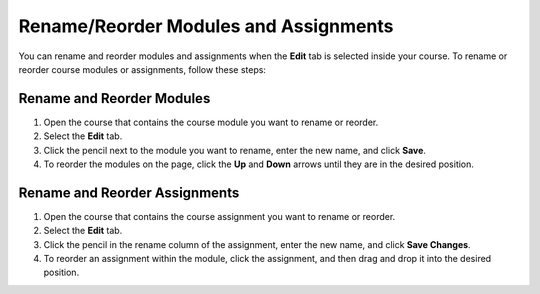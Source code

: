.. meta::
   :description: Move your modules and assignments around in your course or rename them.


.. _rename-reorder-assignments:

Rename/Reorder Modules and Assignments
======================================
You can rename and reorder modules and assignments when the **Edit** tab is selected inside your course. To rename or reorder course modules or assignments, follow these steps:

Rename and Reorder Modules
--------------------------
1. Open the course that contains the course module you want to rename or reorder.
2. Select the **Edit** tab.
3. Click the pencil next to the module you want to rename, enter the new name, and click **Save**.
4. To reorder the modules on the page, click the **Up** and **Down** arrows until they are in the desired position.

Rename and Reorder Assignments
------------------------------
1. Open the course that contains the course assignment you want to rename or reorder.
2. Select the **Edit** tab.
3. Click the pencil in the rename column of the assignment, enter the new name, and click **Save Changes**.
4. To reorder an assignment within the module, click the assignment, and then drag and drop it into the desired position.
